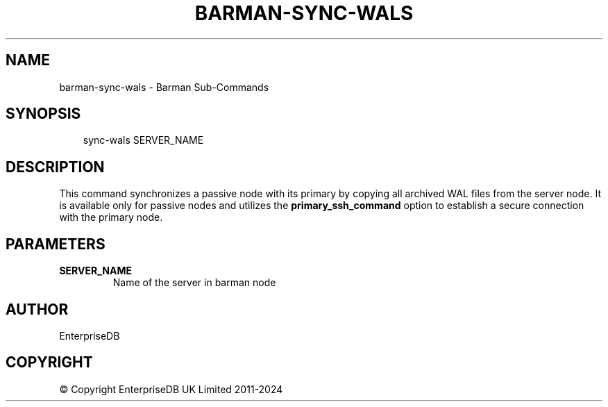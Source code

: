 .\" Man page generated from reStructuredText.
.
.
.nr rst2man-indent-level 0
.
.de1 rstReportMargin
\\$1 \\n[an-margin]
level \\n[rst2man-indent-level]
level margin: \\n[rst2man-indent\\n[rst2man-indent-level]]
-
\\n[rst2man-indent0]
\\n[rst2man-indent1]
\\n[rst2man-indent2]
..
.de1 INDENT
.\" .rstReportMargin pre:
. RS \\$1
. nr rst2man-indent\\n[rst2man-indent-level] \\n[an-margin]
. nr rst2man-indent-level +1
.\" .rstReportMargin post:
..
.de UNINDENT
. RE
.\" indent \\n[an-margin]
.\" old: \\n[rst2man-indent\\n[rst2man-indent-level]]
.nr rst2man-indent-level -1
.\" new: \\n[rst2man-indent\\n[rst2man-indent-level]]
.in \\n[rst2man-indent\\n[rst2man-indent-level]]u
..
.TH "BARMAN-SYNC-WALS" "1" "Dec 09, 2024" "3.12" "Barman"
.SH NAME
barman-sync-wals \- Barman Sub-Commands
.SH SYNOPSIS
.INDENT 0.0
.INDENT 3.5
.sp
.EX
sync\-wals SERVER_NAME
.EE
.UNINDENT
.UNINDENT
.SH DESCRIPTION
.sp
This command synchronizes a passive node with its primary by copying all archived WAL
files from the server node. It is available only for passive nodes and utilizes the
\fBprimary_ssh_command\fP option to establish a secure connection with the primary node.
.SH PARAMETERS
.INDENT 0.0
.TP
.B \fBSERVER_NAME\fP
Name of the server in barman node
.UNINDENT
.SH AUTHOR
EnterpriseDB
.SH COPYRIGHT
© Copyright EnterpriseDB UK Limited 2011-2024
.\" Generated by docutils manpage writer.
.
